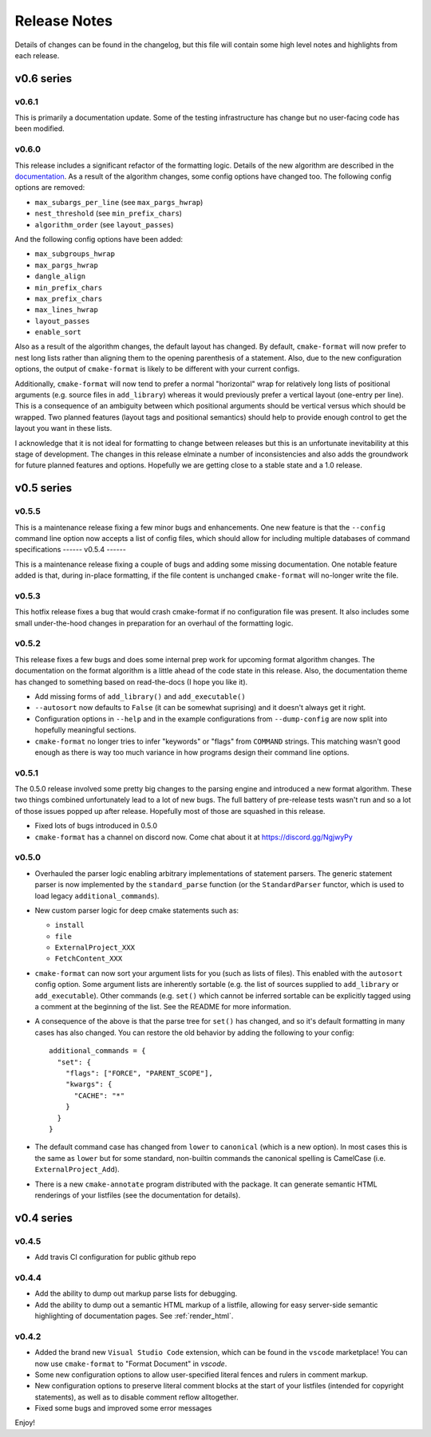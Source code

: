 =============
Release Notes
=============

Details of changes can be found in the changelog, but this file will contain
some high level notes and highlights from each release.

v0.6 series
===========

------
v0.6.1
------

This is primarily a documentation update. Some of the testing infrastructure
has change but no user-facing code has been modified.

------
v0.6.0
------

This release includes a significant refactor of the formatting logic. Details
of the new algorithm are described in the documentation__. As a result of the
algorithm changes, some config options have changed too. The following
config options are removed:

* ``max_subargs_per_line`` (see ``max_pargs_hwrap``)
* ``nest_threshold`` (see ``min_prefix_chars``)
* ``algorithm_order`` (see ``layout_passes``)

.. __: https://cmake-format.readthedocs.io/en/latest/format_algorithm.html

And the following config options have been added:

* ``max_subgroups_hwrap``
* ``max_pargs_hwrap``
* ``dangle_align``
* ``min_prefix_chars``
* ``max_prefix_chars``
* ``max_lines_hwrap``
* ``layout_passes``
* ``enable_sort``

Also as a result of the algorithm changes, the default layout has changed. By
default, ``cmake-format`` will now prefer to nest long lists rather than
aligning them to the opening parenthesis of a statement. Also, due to the new
configuration options, the output of ``cmake-format`` is likely to be different
with your current configs.

Additionally, ``cmake-format`` will now tend to prefer a normal "horizontal"
wrap for relatively long lists of positional arguments (e.g. source files in
``add_library``) whereas it would previously prefer a vertical layout (one-entry
per line). This is a consequence of an ambiguity between which positional
arguments should be vertical versus which should be wrapped. Two planned
features (layout tags and positional semantics) should help to provide enough
control to get the layout you want in these lists.

I acknowledge that it is not ideal for formatting to change between releases
but this is an unfortunate inevitability at this stage of development. The
changes in this release elminate a number of inconsistencies and also adds the
groundwork for future planned features and options. Hopefully we are getting
close to a stable state and a 1.0 release.

v0.5 series
===========

------
v0.5.5
------

This is a maintenance release fixing a few minor bugs and enhancements. One
new feature is that the ``--config`` command line option now accepts a list of
config files, which should allow for including multiple databases of command
specifications
------
v0.5.4
------

This is a maintenance release fixing a couple of bugs and adding some missing
documentation. One notable feature added is that, during in-place formatting,
if the file content is unchanged ``cmake-format`` will no-longer write the
file.

------
v0.5.3
------

This hotfix release fixes a bug that would crash cmake-format if no
configuration file was present. It also includes some small under-the-hood
changes in preparation for an overhaul of the formatting logic.


------
v0.5.2
------

This release fixes a few bugs and does some internal prep work for upcoming
format algorithm changes. The documentation on the format algorithm is a little
ahead of the code state in this release. Also, the documentation theme has
changed to something based on read-the-docs (I hope you like it).

* Add missing forms of ``add_library()`` and ``add_executable()``
* ``--autosort`` now defaults to ``False`` (it can be somewhat suprising) and
  it doesn't always get it right.
* Configuration options in ``--help`` and in the example configurations from
  ``--dump-config`` are now split into hopefully meaningful sections.
* ``cmake-format`` no longer tries to infer "keywords" or "flags" from
  ``COMMAND`` strings. This matching wasn't good enough as there is way too
  much variance in how programs design their command line options.

------
v0.5.1
------

The 0.5.0 release involved some pretty big changes to the parsing engine and
introduced a new format algorithm. These two things combined unfortunately
lead to a lot of new bugs. The full battery of pre-release tests wasn't run
and so a lot of those issues popped up after release. Hopefully most of those
are squashed in this release.

* Fixed lots of bugs introduced in 0.5.0
* ``cmake-format`` has a channel on discord now. Come chat about it at
  https://discord.gg/NgjwyPy

------
v0.5.0
------

* Overhauled the parser logic enabling arbitrary implementations of statement
  parsers. The generic statement parser is now implemented by the
  ``standard_parse`` function (or the ``StandardParser`` functor, which is used
  to load legacy ``additional_commands``).
* New custom parser logic for deep cmake statements such as:

  * ``install``
  * ``file``
  * ``ExternalProject_XXX``
  * ``FetchContent_XXX``

* ``cmake-format`` can now sort your argument lists for you (such as lists
  of files). This enabled with the ``autosort`` config option. Some argument
  lists are inherently sortable (e.g. the list of sources supplied to
  ``add_library`` or ``add_executable``). Other commands (e.g. ``set()`` which
  cannot be inferred sortable can be explicitly tagged using a comment at the
  beginning of the list. See the README for more information.
* A consequence of the above is that the parse tree for ``set()`` has changed,
  and so it's default formatting in many cases has also changed. You can
  restore the old behavior by adding the following to your config::

      additional_commands = {
        "set": {
          "flags": ["FORCE", "PARENT_SCOPE"],
          "kwargs": {
            "CACHE": "*"
          }
        }
      }

* The default command case has changed from ``lower`` to ``canonical``
  (which is a new option). In most cases this is the same as ``lower`` but for
  some standard, non-builtin commands the canonical spelling is
  CamelCase (i.e. ``ExternalProject_Add``).
* There is a new ``cmake-annotate`` program distributed with the package. It
  can generate semantic HTML renderings of your listfiles (see the
  documentation for details).

v0.4 series
===========

------
v0.4.5
------

* Add travis CI configuration for public github repo

------
v0.4.4
------

* Add the ability to dump out markup parse lists for debugging.
* Add the ability to dump out a semantic HTML markup of a listfile, allowing
  for easy server-side semantic highlighting of documentation pages.
  See :ref:`render_html`.

------
v0.4.2
------

* Added the brand new ``Visual Studio Code`` extension, which can be found in
  the ``vscode`` marketplace! You can now use ``cmake-format`` to
  "Format Document" in `vscode`.
* Some new configuration options to allow user-specified literal fences and
  rulers in comment markup.
* New configuration options to preserve literal comment blocks at the start of
  your listfiles (intended for copyright statements), as well as to disable
  comment reflow alltogether.
* Fixed some bugs and improved some error messages

Enjoy!

